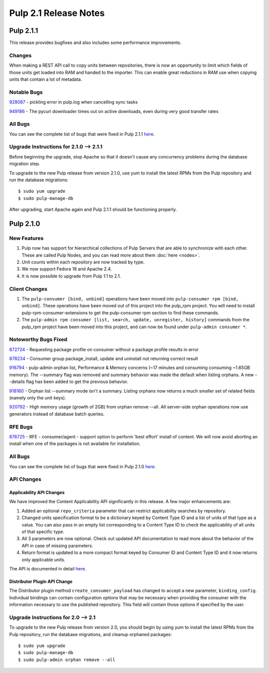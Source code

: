 ======================
Pulp 2.1 Release Notes
======================

Pulp 2.1.1
==========

This release provides bugfixes and also includes some performance improvements.

Changes
-------

When making a REST API call to copy units between repositories, there is now an
opportunity to limit which fields of those units get loaded into RAM and handed
to the importer. This can enable great reductions in RAM use when copying units
that contain a lot of metadata.

Notable Bugs
------------

`928087 <https://bugzilla.redhat.com/show_bug.cgi?id=928087>`_ - pickling error in pulp.log when cancelling sync
tasks

`949186 <https://bugzilla.redhat.com/show_bug.cgi?id=949186>`_ - The pycurl downloader times out on active
downloads, even during very good transfer rates

All Bugs
--------

You can see the complete list of bugs that were fixed in Pulp 2.1.1
`here <https://bugzilla.redhat.com/buglist.cgi?list_id=1242840&resolution=---&resolution=CURRENTRELEASE&classification=Community&target_release=2.1.1&query_format=advanced&bug_status=VERIFIED&bug_status=CLOSED&component=admin-client&component=bindings&component=consumer-client%2Fagent&component=consumers&component=coordinator&component=documentation&component=events&component=nodes&component=okaara&component=rel-eng&component=repositories&component=rest-api&component=selinux&component=upgrade&component=users&component=z_other&product=Pulp>`_.

Upgrade Instructions for 2.1.0 --> 2.1.1
----------------------------------------

Before beginning the upgrade, stop Apache so that it doesn't cause any concurrency problems during
the database migration step.

To upgrade to the new Pulp release from version 2.1.0, use yum to install the latest RPMs
from the Pulp repository and run the database migrations::

    $ sudo yum upgrade
    $ sudo pulp-manage-db

After upgrading, start Apache again and Pulp 2.1.1 should be functioning properly.

Pulp 2.1.0
==========

New Features
------------

#. Pulp now has support for hierarchical collections of Pulp Servers that are able to synchronize with each
   other. These are called Pulp Nodes, and you can read more about them :doc:`here <nodes>`.
#. Unit counts within each repository are now tracked by type.
#. We now support Fedora 18 and Apache 2.4.
#. It is now possible to upgrade from Pulp 1.1 to 2.1.

Client Changes
--------------

#. The ``pulp-consumer [bind, unbind]`` operations have been moved into ``pulp-consumer rpm [bind, unbind]``.
   These operations have been moved out of this project into the pulp_rpm project. You will need to install
   pulp-rpm-consumer-extensions to get the pulp-consumer rpm section to find these commands.
#. The ``pulp-admin rpm consumer [list, search, update, unregister, history]`` commands from the pulp_rpm
   project have been moved into this project, and can now be found under ``pulp-admin consumer *``.

Noteworthy Bugs Fixed
---------------------

`872724 <https://bugzilla.redhat.com/show_bug.cgi?id=872724>`_ - Requesting package profile on consumer without
a package profile results in error

`878234 <https://bugzilla.redhat.com/show_bug.cgi?id=878234>`_ - Consumer group package_install, update and
uninstall not returning correct result

`916794 <https://bugzilla.redhat.com/show_bug.cgi?id=916794>`_ - pulp-admin orphan list, Performance & Memory
concerns (~17 minutes and consuming consuming ~1.65GB memory). The --summary flag was removed and summary
behavior was made the default when listing orphans. A new --details flag has been added to get the previous
behavior.

`918160 <https://bugzilla.redhat.com/show_bug.cgi?id=918160>`_ - Orphan list --summary mode isn't a summary.
Listing orphans now returns a much smaller set of related fields (namely only the unit keys).

`920792 <https://bugzilla.redhat.com/show_bug.cgi?id=920792>`_ - High memory usage (growth of 2GB) from orphan
remove --all. All server-side orphan operations now use generators instead of database batch queries.

RFE Bugs
--------

`876725 <https://bugzilla.redhat.com/show_bug.cgi?id=876725>`_ - RFE - consumer/agent - support option to
perform 'best effort' install of content. We will now avoid aborting an install when one of the packages is not
available for installation.

All Bugs
--------

You can see the complete list of bugs that were fixed in Pulp 2.1.0
`here <https://bugzilla.redhat.com/buglist.cgi?list_id=1242840&resolution=---&resolution=CURRENTRELEASE&classification=Community&target_release=2.1.0&query_format=advanced&bug_status=VERIFIED&bug_status=CLOSED&component=admin-client&component=bindings&component=consumer-client%2Fagent&component=consumers&component=coordinator&component=documentation&component=events&component=nodes&component=okaara&component=rel-eng&component=repositories&component=rest-api&component=selinux&component=upgrade&component=users&component=z_other&product=Pulp>`_.

API Changes
-----------

Applicability API Changes
^^^^^^^^^^^^^^^^^^^^^^^^^

We have improved the Content Applicability API significantly in this release. A few major enhancements are:
 
#. Added an optional ``repo_criteria`` parameter that can restrict applicability searches by repository.
#. Changed units specification format to be a dictionary keyed by Content Type ID and a list of units of that
   type as a value. You can also pass in an empty list corresponding to a Content Type ID to check the
   applicability of all units of that specific type.
#. All 3 parameters are now optional. Check out updated API documentation to read more about the behavior of the
   API in case of missing parameters.
#. Return format is updated to a more compact format keyed by Consumer ID and Content Type ID and it now returns
   only applicable units.

The API is documented in detail 
`here <http://pulp-dev-guide.readthedocs.org/en/devguide-2.1/integration/rest-api/consumer/applicability.html>`_.

Distributor Plugin API Change
^^^^^^^^^^^^^^^^^^^^^^^^^^^^^

The Distributor plugin method ``create_consumer_payload`` has changed to accept a new parameter,
``binding_config``. Individual bindings can contain configuration options that may be necessary when providing
the consumer with the information necessary to use the published repository. This field will contain those
options if specified by the user.

Upgrade Instructions for 2.0 --> 2.1
------------------------------------

To upgrade to the new Pulp release from version 2.0, you should begin by using yum to install the latest RPMs
from the Pulp repository, run the database migrations, and cleanup orphaned packages::

    $ sudo yum upgrade
    $ sudo pulp-manage-db
    $ sudo pulp-admin orphan remove --all
